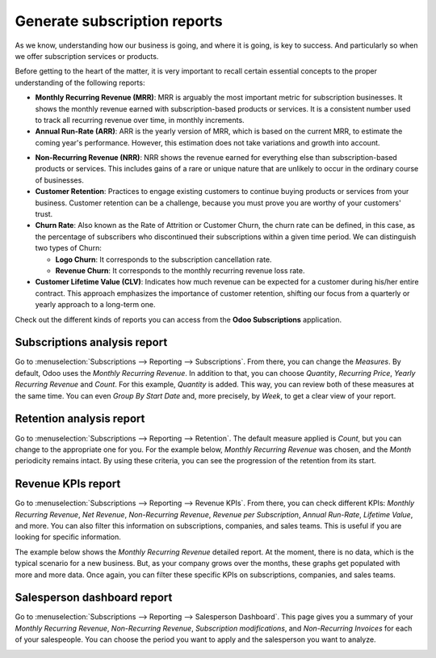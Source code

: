 =============================
Generate subscription reports
=============================

As we know, understanding how our business is going, and where it is going, is key to success. And
particularly so when we offer subscription services or products.

Before getting to the heart of the matter, it is very important to recall certain essential
concepts to the proper understanding of the following reports:

- **Monthly Recurring Revenue (MRR)**: MRR is arguably the most important metric for subscription
  businesses. It shows the monthly revenue earned with subscription-based products or services. It
  is a consistent number used to track all recurring revenue over time, in monthly increments.

- **Annual Run-Rate (ARR)**: ARR is the yearly version of MRR, which is based on the current MRR,
  to estimate the coming year's performance. However, this estimation does not take variations and
  growth into account.

.. image:: media/difference-between-MRR-and-ARR.png
  :align: center
  :alt: Difference between MRR and ARR in Odoo Subscriptions

- **Non-Recurring Revenue (NRR)**: NRR shows the revenue earned for everything else than
  subscription-based products or services. This includes gains of a rare or unique nature that are
  unlikely to occur in the ordinary course of businesses.

- **Customer Retention**: Practices to engage existing customers to continue buying products or
  services from your business. Customer retention can be a challenge, because you must prove you
  are worthy of your customers' trust.

- **Churn Rate**: Also known as the Rate of Attrition or Customer Churn, the churn rate can be
  defined, in this case, as the percentage of subscribers who discontinued their subscriptions
  within a given time period. We can distinguish two types of Churn:

  - **Logo Churn**: It corresponds to the subscription cancellation rate.

  - **Revenue Churn**: It corresponds to the monthly recurring revenue loss rate.

    .. example::
       Let's imagine a 2$ increase in a subscription service.

       - We lost 3 customers out of the initial 20, which generates a **Logo Churn** of 15%.
       - | Therefore, the 56$ of MRR difference out of the initial 600$ causes a **Revenue Churn**
         | of 9,33%.

       .. image:: media/difference-between-logo-churn-and-revenue-churn.png
          :align: center
          :alt: Difference between logo churn and revenue churn in Odoo Subscriptions

       Reminder: even though they seem to evolve in the same direction most of the time, it might
       not be the case all the time.

- **Customer Lifetime Value (CLV)**: Indicates how much revenue can be expected for a customer
  during his/her entire contract. This approach emphasizes the importance of customer retention,
  shifting our focus from a quarterly or yearly approach to a long-term one.

Check out the different kinds of reports you can access from the **Odoo Subscriptions**
application.

Subscriptions analysis report
=============================

Go to :menuselection:`Subscriptions --> Reporting --> Subscriptions`. From there, you can change
the *Measures*. By default, Odoo uses the *Monthly Recurring Revenue*. In addition to that, you
can choose *Quantity*, *Recurring Price*, *Yearly Recurring Revenue* and *Count*. For this example,
*Quantity* is added. This way, you can review both of these measures at the same time. You can even
*Group By Start Date* and, more precisely, by *Week*, to get a clear view of your report.

.. image:: media/subscriptions-analysis-report.png
  :align: center
  :alt: Subscriptions analysis report in Odoo Subscriptions

Retention analysis report
=========================

Go to :menuselection:`Subscriptions --> Reporting --> Retention`. The default measure applied is
*Count*, but you can change to the appropriate one for you. For the example below,
*Monthly Recurring Revenue* was chosen, and the *Month* periodicity remains intact.
By using these criteria, you can see the progression of the retention from its start.

.. image:: media/retention-analysis-report.png
  :align: center
  :alt: Retention analysis report in Odoo Subscriptions

Revenue KPIs report
===================

Go to :menuselection:`Subscriptions --> Reporting --> Revenue KPIs`. From there, you can check
different KPIs: *Monthly Recurring Revenue*, *Net Revenue*, *Non-Recurring Revenue*,
*Revenue per Subscription*, *Annual Run-Rate*, *Lifetime Value*, and more. You can also filter this
information on subscriptions, companies, and sales teams. This is useful if you are looking for
specific information.

.. image:: media/revenue-KPIs-report.png
  :align: center
  :alt: Revenue KPIs report in Odoo Subscriptions

The example below shows the *Monthly Recurring Revenue* detailed report. At the moment, there is no
data, which is the typical scenario for a new business. But, as your company grows over the months,
these graphs get populated with more and more data. Once again, you can filter these specific KPIs
on subscriptions, companies, and sales teams.

.. image:: media/detailed-MRR-report.png
  :align: center
  :alt: Detailed MRR report in Odoo Subscriptions

Salesperson dashboard report
============================

Go to :menuselection:`Subscriptions --> Reporting --> Salesperson Dashboard`. This page gives you a
summary of your *Monthly Recurring Revenue*, *Non-Recurring Revenue*, *Subscription modifications*,
and *Non-Recurring Invoices* for each of your salespeople. You can choose the period you want to
apply and the salesperson you want to analyze.

.. image:: media/salesperson-dashboard-report.png
  :align: center
  :alt: Salesperson dashboard report in Odoo Subscriptions

.. seealso::
  - :doc:`../../subscriptions/configuration/subscription_templates`
  - :doc:`../../subscriptions/configuration/subscription_products`
  - :doc:`../../subscriptions/sales_flow/create_a_quotation`